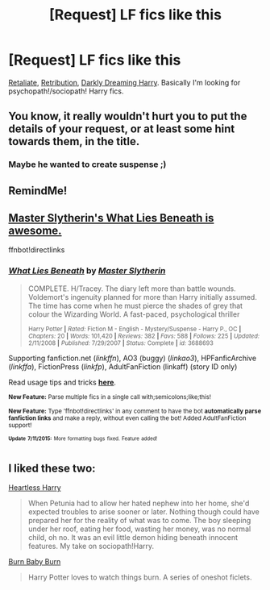 #+TITLE: [Request] LF fics like this

* [Request] LF fics like this
:PROPERTIES:
:Author: Articanine
:Score: 7
:DateUnix: 1436557198.0
:DateShort: 2015-Jul-11
:FlairText: Request
:END:
[[https://www.fanfiction.net/s/5290178/1/Retaliate][Retaliate]], [[https://www.fanfiction.net/s/5502309/2/Retribution][Retribution]], [[https://www.fanfiction.net/s/5754212/1/Darkly-Dreaming-Harry][Darkly Dreaming Harry]]. Basically I'm looking for psychopath!/sociopath! Harry fics.


** You know, it really wouldn't hurt you to put the details of your request, or at least some hint towards them, in the title.
:PROPERTIES:
:Author: Taure
:Score: 5
:DateUnix: 1436571837.0
:DateShort: 2015-Jul-11
:END:

*** Maybe he wanted to create suspense ;)
:PROPERTIES:
:Author: Lukc
:Score: 3
:DateUnix: 1436572595.0
:DateShort: 2015-Jul-11
:END:


** RemindMe!
:PROPERTIES:
:Author: Rheaeus
:Score: 3
:DateUnix: 1436558333.0
:DateShort: 2015-Jul-11
:END:


** [[https://www.fanfiction.net/s/3688693/1/What-Lies-Beneath][Master Slytherin's What Lies Beneath is awesome.]]

ffnbot!directlinks
:PROPERTIES:
:Author: tusing
:Score: 3
:DateUnix: 1436584195.0
:DateShort: 2015-Jul-11
:END:

*** [[http://www.fanfiction.net/s/3688693/1/][*/What Lies Beneath/*]] by [[https://www.fanfiction.net/u/471812/Master-Slytherin][/Master Slytherin/]]

#+begin_quote
  COMPLETE. H/Tracey. The diary left more than battle wounds. Voldemort's ingenuity planned for more than Harry initially assumed. The time has come when he must pierce the shades of grey that colour the Wizarding World. A fast-paced, psychological thriller

  ^{Harry Potter *|* /Rated:/ Fiction M - English - Mystery/Suspense - Harry P., OC *|* /Chapters:/ 20 *|* /Words:/ 101,420 *|* /Reviews:/ 382 *|* /Favs:/ 588 *|* /Follows:/ 225 *|* /Updated:/ 2/11/2008 *|* /Published:/ 7/29/2007 *|* /Status:/ Complete *|* /id:/ 3688693}
#+end_quote

Supporting fanfiction.net (/linkffn/), AO3 (buggy) (/linkao3/), HPFanficArchive (/linkffa/), FictionPress (/linkfp/), AdultFanFiction (linkaff) (story ID only)

Read usage tips and tricks [[https://github.com/tusing/reddit-ffn-bot/blob/master/README.md][*here*]].

^{*New Feature:* Parse multiple fics in a single call with;semicolons;like;this!}

^{*New Feature:* Type 'ffnbot!directlinks' in any comment to have the bot *automatically parse fanfiction links* and make a reply, without even calling the bot! Added AdultFanFiction support!}

^{^{*Update*}} ^{^{*7/11/2015:*}} ^{^{More}} ^{^{formatting}} ^{^{bugs}} ^{^{fixed.}} ^{^{Feature}} ^{^{added!}}
:PROPERTIES:
:Author: FanfictionBot
:Score: 1
:DateUnix: 1436584237.0
:DateShort: 2015-Jul-11
:END:


** I liked these two:

[[https://www.fanfiction.net/s/10859387/1/Heartless-Harry][Heartless Harry]]

#+begin_quote
  When Petunia had to allow her hated nephew into her home, she'd expected troubles to arise sooner or later. Nothing though could have prepared her for the reality of what was to come. The boy sleeping under her roof, eating her food, wasting her money, was no normal child, oh no. It was an evil little demon hiding beneath innocent features. My take on sociopath!Harry.
#+end_quote

[[https://www.fanfiction.net/s/2823892/1/Burn_Baby_Burn][Burn Baby Burn]]

#+begin_quote
  Harry Potter loves to watch things burn. A series of oneshot ficlets.
#+end_quote
:PROPERTIES:
:Author: Lukc
:Score: 2
:DateUnix: 1436559155.0
:DateShort: 2015-Jul-11
:END:
